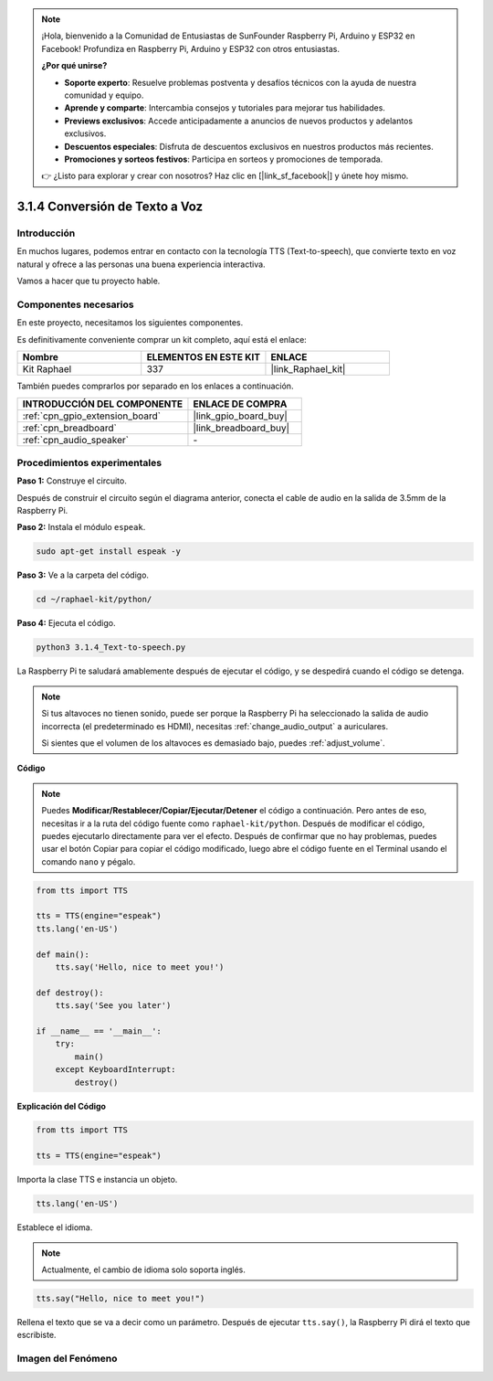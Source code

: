 .. note::

    ¡Hola, bienvenido a la Comunidad de Entusiastas de SunFounder Raspberry Pi, Arduino y ESP32 en Facebook! Profundiza en Raspberry Pi, Arduino y ESP32 con otros entusiastas.

    **¿Por qué unirse?**

    - **Soporte experto**: Resuelve problemas postventa y desafíos técnicos con la ayuda de nuestra comunidad y equipo.
    - **Aprende y comparte**: Intercambia consejos y tutoriales para mejorar tus habilidades.
    - **Previews exclusivos**: Accede anticipadamente a anuncios de nuevos productos y adelantos exclusivos.
    - **Descuentos especiales**: Disfruta de descuentos exclusivos en nuestros productos más recientes.
    - **Promociones y sorteos festivos**: Participa en sorteos y promociones de temporada.

    👉 ¿Listo para explorar y crear con nosotros? Haz clic en [|link_sf_facebook|] y únete hoy mismo.

.. _3.1.4_py:

3.1.4 Conversión de Texto a Voz
====================================

Introducción
------------------

En muchos lugares, podemos entrar en contacto con la tecnología TTS (Text-to-speech), que convierte texto en voz natural y ofrece a las personas una buena experiencia interactiva.

Vamos a hacer que tu proyecto hable.


Componentes necesarios
------------------------------

En este proyecto, necesitamos los siguientes componentes. 

.. image:: ../img/audio2.png
    :width: 700
    :align: center

Es definitivamente conveniente comprar un kit completo, aquí está el enlace: 

.. list-table::
    :widths: 20 20 20
    :header-rows: 1

    *   - Nombre	
        - ELEMENTOS EN ESTE KIT
        - ENLACE
    *   - Kit Raphael
        - 337
        - |link_Raphael_kit|

También puedes comprarlos por separado en los enlaces a continuación.

.. list-table::
    :widths: 30 20
    :header-rows: 1

    *   - INTRODUCCIÓN DEL COMPONENTE
        - ENLACE DE COMPRA

    *   - :ref:`cpn_gpio_extension_board`
        - |link_gpio_board_buy|
    *   - :ref:`cpn_breadboard`
        - |link_breadboard_buy|
    *   - :ref:`cpn_audio_speaker`
        - \-

Procedimientos experimentales
-------------------------------------

**Paso 1:** Construye el circuito.

.. image:: ../img/4.1.4fritzing.png
  :width: 800
  :align: center   

Después de construir el circuito según el diagrama anterior, conecta el cable de audio en la salida de 3.5mm de la Raspberry Pi.

.. image:: ../img/audio4.png
    :width: 400
    :align: center

**Paso 2:** Instala el módulo ``espeak``.

.. raw:: html

   <run></run>

.. code-block::

    sudo apt-get install espeak -y

**Paso 3:** Ve a la carpeta del código.

.. raw:: html

   <run></run>

.. code-block::

    cd ~/raphael-kit/python/

**Paso 4:** Ejecuta el código.

.. raw:: html

   <run></run>

.. code-block::

    python3 3.1.4_Text-to-speech.py

La Raspberry Pi te saludará amablemente después de ejecutar el código, y se despedirá cuando el código se detenga.

.. note::

    Si tus altavoces no tienen sonido, puede ser porque la Raspberry Pi ha seleccionado la salida de audio incorrecta (el predeterminado es HDMI), necesitas :ref:`change_audio_output` a auriculares.

    Si sientes que el volumen de los altavoces es demasiado bajo, puedes :ref:`adjust_volume`.
**Código**

.. note::
    Puedes **Modificar/Restablecer/Copiar/Ejecutar/Detener** el código a continuación. Pero antes de eso, necesitas ir a la ruta del código fuente como ``raphael-kit/python``. Después de modificar el código, puedes ejecutarlo directamente para ver el efecto. Después de confirmar que no hay problemas, puedes usar el botón Copiar para copiar el código modificado, luego abre el código fuente en el Terminal usando el comando ``nano`` y pégalo.

.. raw:: html

    <run></run>

.. code-block:: python

    from tts import TTS

    tts = TTS(engine="espeak")
    tts.lang('en-US')

    def main():
        tts.say('Hello, nice to meet you!')

    def destroy():
        tts.say('See you later')

    if __name__ == '__main__':
        try:
            main()
        except KeyboardInterrupt:
            destroy()

**Explicación del Código**

.. code-block:: python

    from tts import TTS

    tts = TTS(engine="espeak")

Importa la clase TTS e instancia un objeto.

.. code-block:: python

    tts.lang('en-US')

Establece el idioma.

.. note::
    Actualmente, el cambio de idioma solo soporta inglés.

.. code-block:: python

    tts.say("Hello, nice to meet you!")

Rellena el texto que se va a decir como un parámetro. Después de ejecutar ``tts.say()``, la Raspberry Pi dirá el texto que escribiste.

Imagen del Fenómeno
--------------------------

.. image:: ../img/3.1.3audio.JPG
   :align: center
